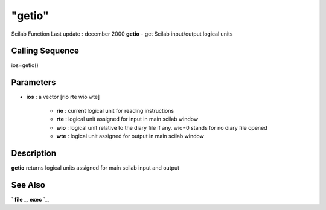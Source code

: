====
"getio"
====

Scilab Function Last update : december 2000
**getio** - get Scilab input/output logical units



Calling Sequence
~~~~~~~~~~~~~~~~

ios=getio()




Parameters
~~~~~~~~~~


+ **ios** : a vector [rio rte wio wte]

    + **rio** : current logical unit for reading instructions
    + **rte** : logical unit assigned for input in main scilab window
    + **wio** : logical unit relative to the diary file if any. wio=0
      stands for no diary file opened
    + **wte** : logical unit assigned for output in main scilab window





Description
~~~~~~~~~~~

**getio** returns logical units assigned for main scilab input and
output



See Also
~~~~~~~~

` **file** `_,` **exec** `_,

.. _
      : ://./fileio/file.htm
.. _
      : ://./fileio/../programming/exec.htm


